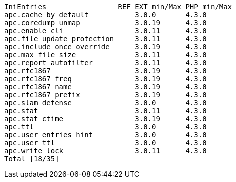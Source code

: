  IniEntries                 REF EXT min/Max PHP min/Max
 apc.cache_by_default           3.0.0       4.3.0
 apc.coredump_unmap             3.0.19      4.3.0
 apc.enable_cli                 3.0.11      4.3.0
 apc.file_update_protection     3.0.11      4.3.0
 apc.include_once_override      3.0.19      4.3.0
 apc.max_file_size              3.0.11      4.3.0
 apc.report_autofilter          3.0.11      4.3.0
 apc.rfc1867                    3.0.19      4.3.0
 apc.rfc1867_freq               3.0.19      4.3.0
 apc.rfc1867_name               3.0.19      4.3.0
 apc.rfc1867_prefix             3.0.19      4.3.0
 apc.slam_defense               3.0.0       4.3.0
 apc.stat                       3.0.11      4.3.0
 apc.stat_ctime                 3.0.19      4.3.0
 apc.ttl                        3.0.0       4.3.0
 apc.user_entries_hint          3.0.0       4.3.0
 apc.user_ttl                   3.0.0       4.3.0
 apc.write_lock                 3.0.11      4.3.0
 Total [18/35]
